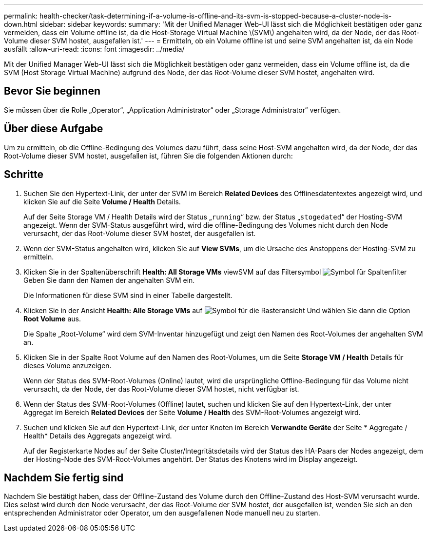 ---
permalink: health-checker/task-determining-if-a-volume-is-offline-and-its-svm-is-stopped-because-a-cluster-node-is-down.html 
sidebar: sidebar 
keywords:  
summary: 'Mit der Unified Manager Web-UI lässt sich die Möglichkeit bestätigen oder ganz vermeiden, dass ein Volume offline ist, da die Host-Storage Virtual Machine \(SVM\) angehalten wird, da der Node, der das Root-Volume dieser SVM hostet, ausgefallen ist.' 
---
= Ermitteln, ob ein Volume offline ist und seine SVM angehalten ist, da ein Node ausfällt
:allow-uri-read: 
:icons: font
:imagesdir: ../media/


[role="lead"]
Mit der Unified Manager Web-UI lässt sich die Möglichkeit bestätigen oder ganz vermeiden, dass ein Volume offline ist, da die SVM (Host Storage Virtual Machine) aufgrund des Node, der das Root-Volume dieser SVM hostet, angehalten wird.



== Bevor Sie beginnen

Sie müssen über die Rolle „Operator“, „Application Administrator“ oder „Storage Administrator“ verfügen.



== Über diese Aufgabe

Um zu ermitteln, ob die Offline-Bedingung des Volumes dazu führt, dass seine Host-SVM angehalten wird, da der Node, der das Root-Volume dieser SVM hostet, ausgefallen ist, führen Sie die folgenden Aktionen durch:



== Schritte

. Suchen Sie den Hypertext-Link, der unter der SVM im Bereich *Related Devices* des Offlinesdatentextes angezeigt wird, und klicken Sie auf die Seite *Volume / Health* Details.
+
Auf der Seite Storage VM / Health Details wird der Status „`running`“ bzw. der Status „`stogedated`“ der Hosting-SVM angezeigt. Wenn der SVM-Status ausgeführt wird, wird die offline-Bedingung des Volumes nicht durch den Node verursacht, der das Root-Volume dieser SVM hostet, der ausgefallen ist.

. Wenn der SVM-Status angehalten wird, klicken Sie auf *View SVMs*, um die Ursache des Anstoppens der Hosting-SVM zu ermitteln.
. Klicken Sie in der Spaltenüberschrift *Health: All Storage VMs* viewSVM auf das Filtersymbol image:../media/filtericon-um60.png["Symbol für Spaltenfilter"] Geben Sie dann den Namen der angehalten SVM ein.
+
Die Informationen für diese SVM sind in einer Tabelle dargestellt.

. Klicken Sie in der Ansicht *Health: Alle Storage VMs* auf image:../media/gridviewicon.gif["Symbol für die Rasteransicht"] Und wählen Sie dann die Option *Root Volume* aus.
+
Die Spalte „Root-Volume“ wird dem SVM-Inventar hinzugefügt und zeigt den Namen des Root-Volumes der angehalten SVM an.

. Klicken Sie in der Spalte Root Volume auf den Namen des Root-Volumes, um die Seite *Storage VM / Health* Details für dieses Volume anzuzeigen.
+
Wenn der Status des SVM-Root-Volumes (Online) lautet, wird die ursprüngliche Offline-Bedingung für das Volume nicht verursacht, da der Node, der das Root-Volume dieser SVM hostet, nicht verfügbar ist.

. Wenn der Status des SVM-Root-Volumes (Offline) lautet, suchen und klicken Sie auf den Hypertext-Link, der unter Aggregat im Bereich *Related Devices* der Seite *Volume / Health* des SVM-Root-Volumes angezeigt wird.
. Suchen und klicken Sie auf den Hypertext-Link, der unter Knoten im Bereich *Verwandte Geräte* der Seite * Aggregate / Health* Details des Aggregats angezeigt wird.
+
Auf der Registerkarte Nodes auf der Seite Cluster/Integritätsdetails wird der Status des HA-Paars der Nodes angezeigt, dem der Hosting-Node des SVM-Root-Volumes angehört. Der Status des Knotens wird im Display angezeigt.





== Nachdem Sie fertig sind

Nachdem Sie bestätigt haben, dass der Offline-Zustand des Volume durch den Offline-Zustand des Host-SVM verursacht wurde. Dies selbst wird durch den Node verursacht, der das Root-Volume der SVM hostet, der ausgefallen ist, wenden Sie sich an den entsprechenden Administrator oder Operator, um den ausgefallenen Node manuell neu zu starten.
